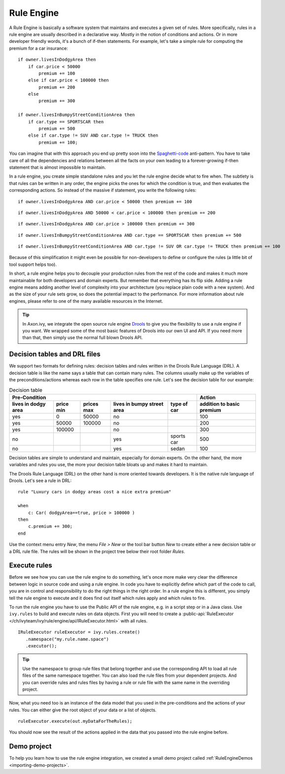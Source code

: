 .. _rule-engine:

Rule Engine
===========

A Rule Engine is basically a software system that maintains and executes
a given set of rules. More specifically, rules in a rule engine are
usually described in a declarative way. Mostly in the notion of
conditions and actions. Or in more developer friendly words, it's a
bunch of if-then statements. For example, let's take a simple rule for
computing the premium for a car insurance:

::

   if owner.livesInDodgyArea then
       if car.price < 50000 
           premium += 100
       else if car.price < 100000 then
           premium += 200
       else 
           premium += 300

   if owner.livesInBumpyStreetConditionArea then 
       if car.type == SPORTSCAR then
           premium += 500
       else if car.type != SUV AND car.type != TRUCK then
           premium += 100;

You can imagine that with this approach you end up pretty soon into the
`Spaghetti-code <https://en.wikipedia.org/wiki/Spaghetti_code>`__
anti-pattern. You have to take care of all the dependencies and
relations between all the facts on your own leading to a forever-growing
if-then statement that is almost impossible to maintain.

In a rule engine, you create simple standalone rules and you let the
rule engine decide what to fire when. The subtlety is that rules can be
written in any order, the engine picks the ones for which the condition
is true, and then evaluates the corresponding actions. So instead of the
massive if statement, you write the following rules:

::

   if owner.livesInDodgyArea AND car.price < 50000 then premium += 100

::

   if owner.livesInDodgyArea AND 50000 < car.price < 100000 then premium += 200  

::

   if owner.livesInDodgyArea AND car.price > 100000 then premium += 300  

::

   if owner.livesInBumpyStreetConditionArea AND car.type == SPORTSCAR then premium += 500

::

   if owner.livesInBumpyStreetConditionArea AND car.type != SUV OR car.type != TRUCK then premium += 100

Because of this simplification it might even be possible for
non-developers to define or configure the rules (a little bit of tool
support helps too).

In short, a rule engine helps you to decouple your production rules from
the rest of the code and makes it much more maintainable for both
developers and domain experts. But remember that everything has its flip
side. Adding a rule engine means adding another level of complexity into
your architecture (you replace plain code with a new system). And as the
size of your rule sets grow, so does the potential impact to the
performance. For more information about rule engines, please refer to
one of the many available resources in the Internet.

.. tip::

   In Axon.ivy, we integrate the open source rule engine
   `Drools <https://www.drools.org>`__ to give you the flexibility to use
   a rule engine if you want. We wrapped some of the most basic features
   of Drools into our own UI and API. If you need more than that, then
   simply use the normal full blown Drools API.



Decision tables and DRL files
-----------------------------

We support two formats for defining rules: decision tables and rules
written in the Drools Rule Language (DRL). A decision table is like the
name says a table that can contain many rules. The columns usually make
up the variables of the preconditions/actions whereas each row in the
table specifies one rule. Let's see the decision table for our example:

.. table:: Decision table

   +------------------------+-----------------------------+-----------------------------+---------------------------------------+--------------------+------------------------------+
   | Pre-Condition                                                                                                                                   |  Action                      |
   |                                                                                                                                                 |                              |
   +------------------------+-----------------------------+-----------------------------+---------------------------------------+--------------------+------------------------------+
   | lives in dodgy area    | price min                   | prices max                  | lives in bumpy street area            | type of car        | addition to basic premium    |
   +========================+=============================+=============================+=======================================+====================+==============================+
   | yes                    | 0                           | 50000                       | no                                    |                    | 100                          |
   +------------------------+-----------------------------+-----------------------------+---------------------------------------+--------------------+------------------------------+
   | yes                    | 50000                       | 100000                      | no                                    |                    | 200                          |
   +------------------------+-----------------------------+-----------------------------+---------------------------------------+--------------------+------------------------------+
   | yes                    | 100000                      |                             | no                                    |                    | 300                          |
   +------------------------+-----------------------------+-----------------------------+---------------------------------------+--------------------+------------------------------+
   | no                     |                             |                             | yes                                   | sports car         | 500                          |
   +------------------------+-----------------------------+-----------------------------+---------------------------------------+--------------------+------------------------------+
   | no                     |                             |                             | yes                                   | sedan              | 100                          |
   +------------------------+-----------------------------+-----------------------------+---------------------------------------+--------------------+------------------------------+

Decision tables are simple to understand and maintain, especially for
domain experts. On the other hand, the more variables and rules you use,
the more your decision table bloats up and makes it hard to maintain.

The Drools Rule Language (DRL) on the other hand is more oriented
towards developers. It is the native rule language of Drools. Let's see
a rule in DRL:

::

   rule "Luxury cars in dodgy areas cost a nice extra premium"

   when
       c: Car( dodgyArea==true, price > 100000 )
   then
       c.premium += 300;    
   end

Use the context menu entry *New*, the menu *File > New* or the tool bar
button *New* to create either a new decision table or a DRL rule file.
The rules will be shown in the project tree below their root folder
*Rules*.


Execute rules
-------------

Before we see how you can use the rule engine to do something, let's
once more make very clear the difference between logic in source code
and using a rule engine. In code you have to explicitly define which
part of the code to call, you are in control and responsibility to do
the right things in the right order. In a rule engine this is different,
you simply tell the rule engine to execute and it does find out itself
which rules apply and which rules to fire.

To run the rule engine you have to use the Public API of the rule
engine, e.g. in a script step or in a Java class. Use
``ivy.rules`` to build and execute rules on data objects.
First you will need to create a :public-api:`RuleExecutor </ch/ivyteam/ivy/rule/engine/api/IRuleExecutor.html>` with all rules.

::

   IRuleExecutor ruleExecutor = ivy.rules.create()
      .namespace("my.rule.name.space")
      .executor();


.. tip::

   Use the namespace to group rule files that belong together and use
   the corresponding API to load all rule files of the same namespace
   together. You can also load the rule files from your dependent
   projects. And you can override rules and rules files by having a rule
   or rule file with the same name in the overriding project.

Now, what you need too is an instance of the data model that you used in
the pre-conditions and the actions of your rules. You can either give
the root object of your data or a list of objects.

::

   ruleExecutor.execute(out.myDataForTheRules);

You should now see the result of the actions applied in the data that
you passed into the rule engine before.


Demo project
------------

To help you learn how to use the rule engine integration, we created a
small demo project called :ref:`RuleEngineDemos <importing-demo-projects>`.
